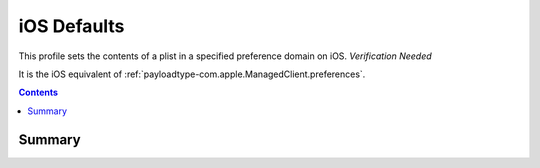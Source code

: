 .. _payloadtype-com.apple.defaults.managed:

iOS Defaults
============

This profile sets the contents of a plist in a specified preference domain on iOS.
*Verification Needed*

It is the iOS equivalent of :ref:`payloadtype-com.apple.ManagedClient.preferences`.

.. contents::

Summary
-------

.. pfmheader:: /_static/manifests/com.apple.defaults.managed manifest.plist

.. pfm:: /_static/manifests/com.apple.defaults.managed manifest.plist

